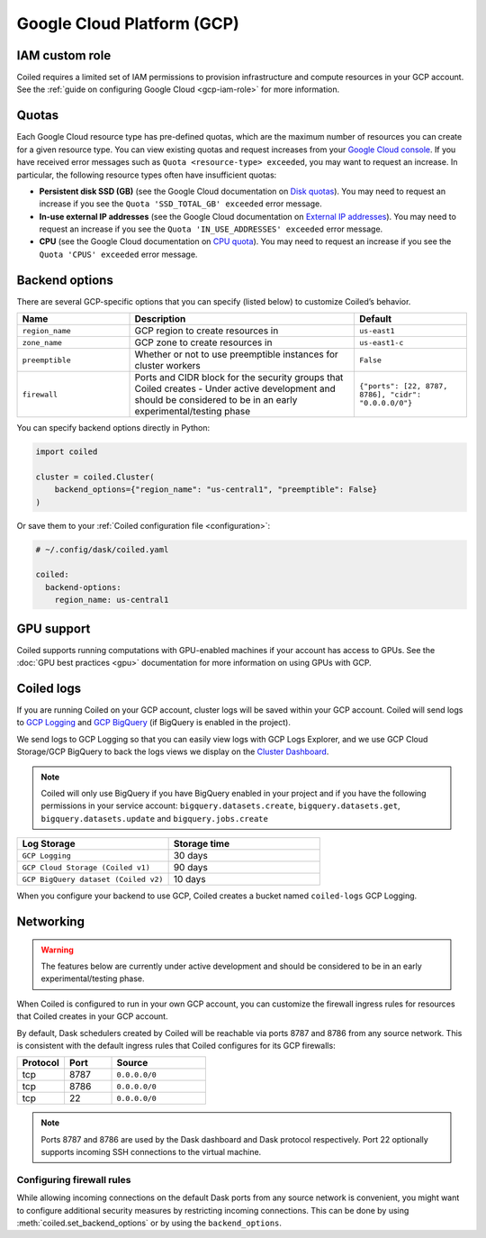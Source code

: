 Google Cloud Platform (GCP)
===========================

IAM custom role
---------------

Coiled requires a limited set of IAM permissions to provision
infrastructure and compute resources in your GCP account.
See the :ref:`guide on configuring Google Cloud <gcp-iam-role>` for more information.

.. dropdown:: IAM custom role
   :title: bg-white

   Save the below YAML to a file on your local machine called ``coiled.yaml``:
   
   .. literalinclude:: ../../../../backends/policy/gcp-required-custom-role.yaml
      :language: yaml

.. _gcp-quotas:

Quotas
------

Each Google Cloud resource type has pre-defined quotas, which are the maximum number of resources you can create for a given resource type. You can view existing quotas and request increases from your `Google Cloud console <https://console.cloud.google.com/iam-admin/quotas>`_. If you have received error messages such as ``Quota <resource-type> exceeded``, you may want to request an increase. In particular, the following resource types often have insufficient quotas:

- **Persistent disk SSD (GB)** (see the Google Cloud documentation on `Disk quotas <https://cloud.google.com/compute/quotas#disk_quota>`_). You may need to request an increase if you see the ``Quota 'SSD_TOTAL_GB' exceeded`` error message.
- **In-use external IP addresses** (see the Google Cloud documentation on `External IP addresses <https://cloud.google.com/compute/quotas#external_ip_addresses>`_). You may need to request an increase if you see the ``Quota 'IN_USE_ADDRESSES' exceeded`` error message.
- **CPU** (see the Google Cloud documentation on `CPU quota <https://cloud.google.com/compute/quotas#cpu_quota>`_). You may need to request an increase if you see the ``Quota 'CPUS' exceeded`` error message.

.. _gcp_backend_options:

Backend options
---------------

There are several GCP-specific options that you can specify (listed below) to
customize Coiled’s behavior.

.. list-table::
   :widths: 25 50 25
   :header-rows: 1

   * - Name
     - Description
     - Default
   * - ``region_name``
     - GCP region to create resources in
     - ``us-east1``
   * - ``zone_name``
     - GCP zone to create resources in
     - ``us-east1-c``
   * - ``preemptible``
     - Whether or not to use preemptible instances for cluster workers
     - ``False``
   * - ``firewall``
     - Ports and CIDR block for the security groups that Coiled creates -
       Under active development and should be considered to be in an early experimental/testing phase
     - ``{"ports": [22, 8787, 8786], "cidr": "0.0.0.0/0"}``

.. _gcp-backend-example:

You can specify backend options directly in Python:

.. code-block:: python

    import coiled

    cluster = coiled.Cluster(
        backend_options={"region_name": "us-central1", "preemptible": False}
    )

Or save them to your :ref:`Coiled configuration file <configuration>`:

.. code-block:: yaml

    # ~/.config/dask/coiled.yaml

    coiled:
      backend-options:
        region_name: us-central1

GPU support
-----------

Coiled supports running computations with GPU-enabled machines if your
account has access to GPUs. See the :doc:`GPU best practices <gpu>`
documentation for more information on using GPUs with GCP.

.. _logs-gcp:

Coiled logs
-----------

If you are running Coiled on your GCP account, cluster logs will be saved within
your GCP account. Coiled will send logs to 
`GCP Logging <https://cloud.google.com/logging/>`_ and
`GCP BigQuery <https://cloud.google.com/bigquery/>`_ 
(if BigQuery is enabled in the project).

We send logs to GCP Logging so that you can easily view logs with GCP Logs Explorer,
and we use GCP Cloud Storage/GCP BigQuery to back the logs views we display on the
`Cluster Dashboard <https://cloud.coiled.io/>`_.

.. note::

   Coiled will only use BigQuery if you have BigQuery enabled in your project and if
   you have the following permissions in your service account: ``bigquery.datasets.create``,
   ``bigquery.datasets.get``, ``bigquery.datasets.update`` and ``bigquery.jobs.create``

.. list-table::
   :widths: 50 50
   :header-rows: 1

   * - Log Storage
     - Storage time
   * - ``GCP Logging``
     - 30 days
   * - ``GCP Cloud Storage (Coiled v1)``
     - 90 days
   * - ``GCP BigQuery dataset (Coiled v2)``
     - 10 days

When you configure your backend to use GCP, Coiled creates a bucket
named ``coiled-logs`` GCP Logging.

Networking
----------

.. warning::

   The features below are currently under active development and should be
   considered to be in an early experimental/testing phase.

When Coiled is configured to run in your own GCP account, you can customize the
firewall ingress rules for resources that Coiled creates in your GCP
account.

By default, Dask schedulers created by Coiled will be reachable via ports
8787 and 8786 from any source network. This is consistent with the default
ingress rules that Coiled configures for its GCP firewalls:

.. list-table::
   :widths: 25 25 50
   :header-rows: 1

   * - Protocol
     - Port
     - Source
   * - tcp
     - 8787
     - ``0.0.0.0/0``
   * - tcp
     - 8786
     - ``0.0.0.0/0``
   * - tcp
     - 22
     - ``0.0.0.0/0``

.. note::
    Ports 8787 and 8786 are used by the Dask dashboard and Dask protocol respectively.
    Port 22 optionally supports incoming SSH connections to the virtual machine.

Configuring firewall rules
^^^^^^^^^^^^^^^^^^^^^^^^^^

While allowing incoming connections on the default Dask ports from any source
network is convenient, you might want to configure additional security measures
by restricting incoming connections. This can be done by using
:meth:`coiled.set_backend_options` or by using the ``backend_options``.
